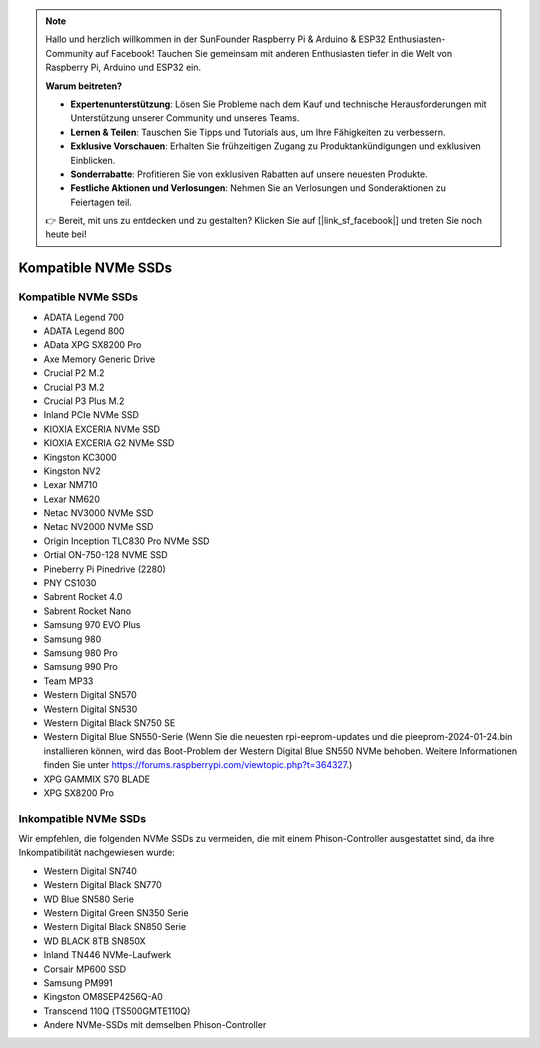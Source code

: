 .. note:: 

    Hallo und herzlich willkommen in der SunFounder Raspberry Pi & Arduino & ESP32 Enthusiasten-Community auf Facebook! Tauchen Sie gemeinsam mit anderen Enthusiasten tiefer in die Welt von Raspberry Pi, Arduino und ESP32 ein.

    **Warum beitreten?**

    - **Expertenunterstützung**: Lösen Sie Probleme nach dem Kauf und technische Herausforderungen mit Unterstützung unserer Community und unseres Teams.
    - **Lernen & Teilen**: Tauschen Sie Tipps und Tutorials aus, um Ihre Fähigkeiten zu verbessern.
    - **Exklusive Vorschauen**: Erhalten Sie frühzeitigen Zugang zu Produktankündigungen und exklusiven Einblicken.
    - **Sonderrabatte**: Profitieren Sie von exklusiven Rabatten auf unsere neuesten Produkte.
    - **Festliche Aktionen und Verlosungen**: Nehmen Sie an Verlosungen und Sonderaktionen zu Feiertagen teil.

    👉 Bereit, mit uns zu entdecken und zu gestalten? Klicken Sie auf [|link_sf_facebook|] und treten Sie noch heute bei!

Kompatible NVMe SSDs
=========================

Kompatible NVMe SSDs
----------------------------

* ADATA Legend 700
* ADATA Legend 800
* AData XPG SX8200 Pro

* Axe Memory Generic Drive

* Crucial P2 M.2
* Crucial P3 M.2
* Crucial P3 Plus M.2

* Inland PCIe NVMe SSD

* KIOXIA EXCERIA NVMe SSD
* KIOXIA EXCERIA G2 NVMe SSD

* Kingston KC3000
* Kingston NV2

* Lexar NM710
* Lexar NM620

* Netac NV3000 NVMe SSD
* Netac NV2000 NVMe SSD

* Origin Inception TLC830 Pro NVMe SSD
* Ortial ON-750-128 NVME SSD

* Pineberry Pi Pinedrive (2280)

* PNY CS1030

* Sabrent Rocket 4.0
* Sabrent Rocket Nano

* Samsung 970 EVO Plus
* Samsung 980
* Samsung 980 Pro
* Samsung 990 Pro

* Team MP33

* Western Digital SN570
* Western Digital SN530
* Western Digital Black SN750 SE
* Western Digital Blue SN550-Serie (Wenn Sie die neuesten rpi-eeprom-updates und die pieeprom-2024-01-24.bin installieren können, wird das Boot-Problem der Western Digital Blue SN550 NVMe behoben. Weitere Informationen finden Sie unter https://forums.raspberrypi.com/viewtopic.php?t=364327.)

* XPG GAMMIX S70 BLADE
* XPG SX8200 Pro

Inkompatible NVMe SSDs
--------------------------

Wir empfehlen, die folgenden NVMe SSDs zu vermeiden, die mit einem Phison-Controller ausgestattet sind, da ihre Inkompatibilität nachgewiesen wurde:

* Western Digital SN740  
* Western Digital Black SN770  
* WD Blue SN580 Serie  
* Western Digital Green SN350 Serie  
* Western Digital Black SN850 Serie  
* WD BLACK 8TB SN850X  
* Inland TN446 NVMe-Laufwerk  
* Corsair MP600 SSD  
* Samsung PM991  
* Kingston OM8SEP4256Q-A0  
* Transcend 110Q (TS500GMTE110Q)  
* Andere NVMe-SSDs mit demselben Phison-Controller  
